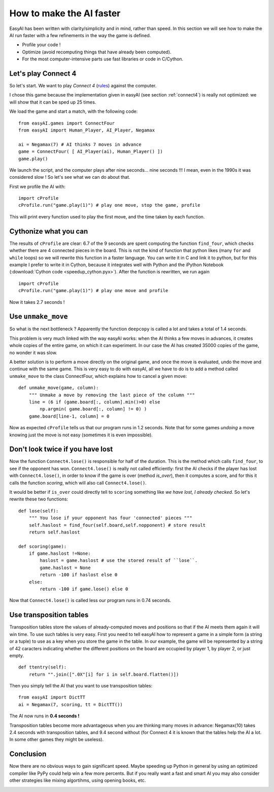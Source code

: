 .. _speedup:

How to make the AI faster
==========================

EasyAI has been written with clarity/simplicity and in mind, rather than speed. In this section we will see how to  make the AI run faster with a few refinements in the way the game is defined.

- Profile your code !
- Optimize (avoid recomputing things that have already been computed).
- For the most computer-intensive parts use fast libraries or code in C/Cython.

Let's play Connect 4
----------------------

So let's start. We want to play *Connect 4* (rules_) against the computer.

.. image:: http://upload.wikimedia.org/wikipedia/commons/a/ad/Connect_Four.gif
   :align: center

I chose this game because the implementation given in easyAI (see section :ref:`connect4`) is really not optimized: we will show that it can be sped up 25 times.

We load the game and start a match, with the following code: ::
    
    from easyAI.games import ConnectFour
    from easyAI import Human_Player, AI_Player, Negamax
    
    ai = Negamax(7) # AI thinks 7 moves in advance
    game = ConnectFour( [ AI_Player(ai), Human_Player() ])
    game.play()

We launch the script, and the computer plays after nine seconds... nine seconds !!! I mean, even in the 1990s it was considered slow ! So let's see what we can do about that.

First we profile the AI with: ::
    
    import cProfile
    cProfile.run("game.play(1)") # play one move, stop the game, profile

This will print every function used to play the first move, and the time taken by each function.

Cythonize what you can
-----------------------
The results of ``cProfile`` are clear: 6.7 of the 9 seconds are spent computing the function ``find_four``, which checks whether there are 4 connected pieces in the board. This is not the kind of function that python likes (many ``for`` and ``while`` loops) so we will rewrite this function in a faster language. You can write it in C and link it to python, but for this example I prefer to write it in Cython, because it integrates well with Python and the iPython Notebook (:download:`Cython code <speedup_cython.pyx>`). After the function is rewritten, we run again ::

    import cProfile
    cProfile.run("game.play(1)") # play one move and profile

Now it takes 2.7 seconds !

Use ``unmake_move``
--------------------

So what is the next bottleneck ? Apparently the function ``deepcopy`` is called a lot and takes a total of 1.4 seconds.

This problem is very much linked with the way easyAI works: when the AI thinks a few moves in advances, it creates whole copies of the entire game, on which it can experiment. In our case the AI has created 35000 copies of the game, no wonder it was slow.

A better solution is to perform a move directly on the original game, and once the move is evaluated, undo the move and continue with the same game. This is very easy to do with easyAI, all we have to do is to add a method called ``unmake_move`` to the class ConnectFour, which explains how to cancel a given move: ::
    
    def unmake_move(game, column):
        """ Unmake a move by removing the last piece of the column """
        line = (6 if (game.board[:, column].min()>0) else
            np.argmin( game.board[:, column] != 0) )
        game.board[line-1, column] = 0

Now as expected ``cProfile`` tells us that our program runs in 1.2 seconds.
Note that for some games *undoing* a move knowing just the move is not easy (sometimes it is even impossible).

Don't look twice if you have lost
----------------------------------

Now the function ``Connect4.lose()`` is responsible for half of the duration. This is the method which calls ``find_four``, to see if the opponent has won.  ``Connect4.lose()``  is really not called efficiently: first the AI checks if the player has lost with ``Connect4.lose()``, in order to know if the game is over (method `is_over`), then it computes a score, and for this it calls the function `scoring`, which will also call ``Connect4.lose()``.

It would be better if ``is_over`` could directly tell to ``scoring`` something like *we have lost, I already checked*. So let's rewrite these two functions: ::
    
    def lose(self):
        """ You lose if your opponent has four 'connected' pieces """
        self.haslost = find_four(self.board,self.nopponent) # store result
        return self.haslost
    
    def scoring(game):
        if game.haslost !=None:
            haslost = game.haslost # use the stored result of ``lose``.
            game.haslost = None
            return -100 if haslost else 0
        else:
            return -100 if game.lose() else 0
    
Now that ``Connect4.lose()`` is called less our program runs in 0.74 seconds.

Use transposition tables
------------------------

Transposition tables store the values of already-computed moves and positions so that if the AI meets them again it will win time. To use such tables is very easy. First you need to tell easyAI how to represent a game in a simple form (a string or a tuple) to use as a key when you store the game in the table. In our example, the game will be represented by a string of 42 caracters indicating whether the different positions on the board are occupied by player 1, by player 2, or just empty.
::
    def ttentry(self):
        return "".join([".0X"[i] for i in self.board.flatten()])

Then you simply tell the AI that you want to use transposition tables: ::
    
    from easyAI import DictTT
    ai = Negamax(7, scoring, tt = DictTT())

The AI now runs in **0.4 seconds !** 

Transposition tables become more advantageous when you are thinking many moves in advance: Negamax(10) takes 2.4 seconds with transposition tables,  and 9.4 second without (for Connect 4 it is known that the tables help the AI a lot. In some other games they might be useless).

Conclusion
-----------

Now there are no obvious ways to gain significant speed. Maybe speeding up Python in general by using an optimized compiler like PyPy could help win a few more percents. But if you really want a fast and smart AI you may also consider other strategies like mixing algortihms, using opening books, etc.

.. _rules :
.. _here :
